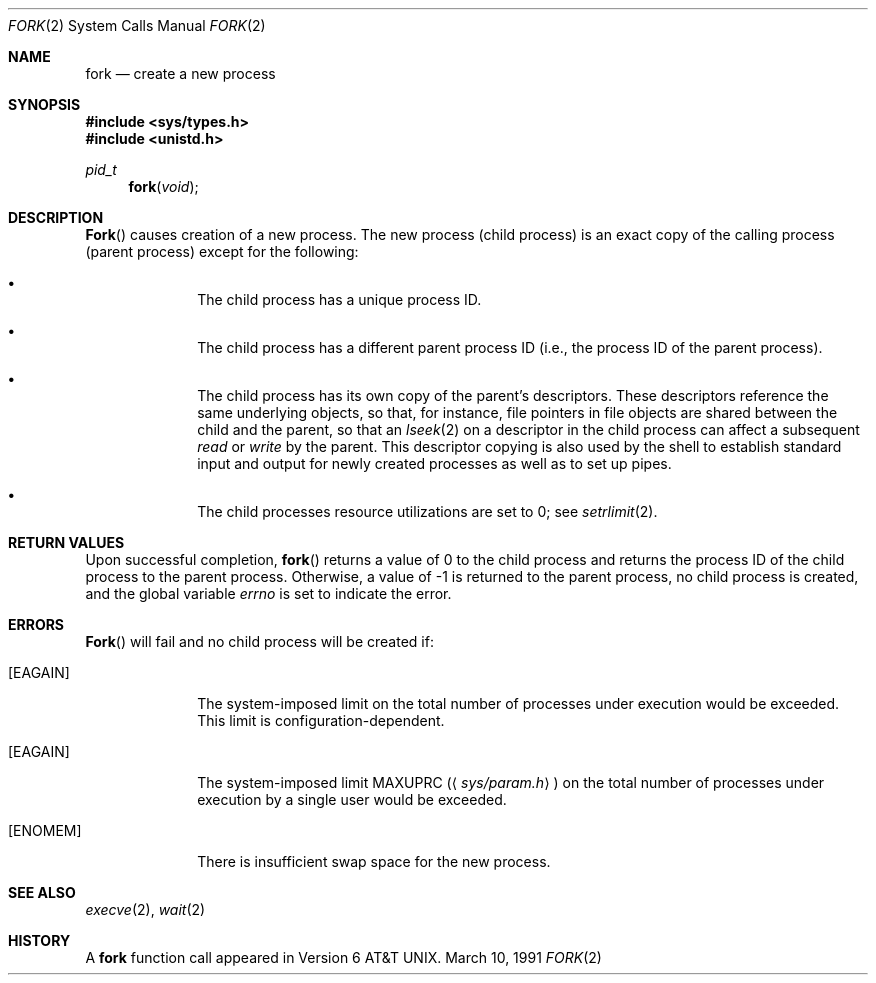 .\" Copyright (c) 1980, 1991 Regents of the University of California.
.\" All rights reserved.
.\"
.\" Redistribution and use in source and binary forms, with or without
.\" modification, are permitted provided that the following conditions
.\" are met:
.\" 1. Redistributions of source code must retain the above copyright
.\"    notice, this list of conditions and the following disclaimer.
.\" 2. Redistributions in binary form must reproduce the above copyright
.\"    notice, this list of conditions and the following disclaimer in the
.\"    documentation and/or other materials provided with the distribution.
.\" 3. All advertising materials mentioning features or use of this software
.\"    must display the following acknowledgement:
.\"	This product includes software developed by the University of
.\"	California, Berkeley and its contributors.
.\" 4. Neither the name of the University nor the names of its contributors
.\"    may be used to endorse or promote products derived from this software
.\"    without specific prior written permission.
.\"
.\" THIS SOFTWARE IS PROVIDED BY THE REGENTS AND CONTRIBUTORS ``AS IS'' AND
.\" ANY EXPRESS OR IMPLIED WARRANTIES, INCLUDING, BUT NOT LIMITED TO, THE
.\" IMPLIED WARRANTIES OF MERCHANTABILITY AND FITNESS FOR A PARTICULAR PURPOSE
.\" ARE DISCLAIMED.  IN NO EVENT SHALL THE REGENTS OR CONTRIBUTORS BE LIABLE
.\" FOR ANY DIRECT, INDIRECT, INCIDENTAL, SPECIAL, EXEMPLARY, OR CONSEQUENTIAL
.\" DAMAGES (INCLUDING, BUT NOT LIMITED TO, PROCUREMENT OF SUBSTITUTE GOODS
.\" OR SERVICES; LOSS OF USE, DATA, OR PROFITS; OR BUSINESS INTERRUPTION)
.\" HOWEVER CAUSED AND ON ANY THEORY OF LIABILITY, WHETHER IN CONTRACT, STRICT
.\" LIABILITY, OR TORT (INCLUDING NEGLIGENCE OR OTHERWISE) ARISING IN ANY WAY
.\" OUT OF THE USE OF THIS SOFTWARE, EVEN IF ADVISED OF THE POSSIBILITY OF
.\" SUCH DAMAGE.
.\"
.\"     from: @(#)fork.2	6.5 (Berkeley) 3/10/91
.\"	$Id: fork.2,v 1.3 1993/10/04 18:16:06 jtc Exp $
.\"
.Dd March 10, 1991
.Dt FORK 2
.Os BSD 4.0
.Sh NAME
.Nm fork
.Nd create a new process
.Sh SYNOPSIS
.Fd #include <sys/types.h>
.Fd #include <unistd.h>
.Ft pid_t
.Fn fork void
.Sh DESCRIPTION
.Fn Fork
causes creation of a new process.
The new process (child process) is an exact copy of the
calling process (parent process) except for the following:
.Bl -bullet -offset indent
.It
The child process has a unique process ID.
.It
The child process has a different parent
process ID (i.e., the process ID of the parent process).
.It
The child process has its own copy of the parent's descriptors.
These descriptors reference the same underlying objects, so that,
for instance, file pointers in file objects are shared between
the child and the parent, so that an
.Xr lseek 2
on a descriptor in the child process can affect a subsequent
.Xr read
or
.Xr write
by the parent.
This descriptor copying is also used by the shell to
establish standard input and output for newly created processes
as well as to set up pipes.
.It
The child processes resource utilizations
are set to 0; see
.Xr setrlimit 2 .
.El
.Sh RETURN VALUES
Upon successful completion,
.Fn fork
returns a value
of 0 to the child process and returns the process ID of the child
process to the parent process.  Otherwise, a value of -1 is returned
to the parent process, no child process is created, and the global
variable
.Va errno
is set to indicate the error.
.Sh ERRORS
.Fn Fork
will fail and no child process will be created if:
.Bl -tag -width [EAGAIN]
.It Bq Er EAGAIN
The system-imposed limit on the total
number of processes under execution would be exceeded.
This limit is configuration-dependent.
.It Bq Er EAGAIN
The system-imposed limit
.Dv MAXUPRC
.Pq Aq Pa sys/param.h
on the total number of
processes under execution by a single user would be exceeded.
.It Bq Er ENOMEM
There is insufficient swap space for the new process.
.El
.Sh SEE ALSO
.Xr execve 2 ,
.Xr wait 2
.Sh HISTORY
A
.Nm
function call appeared in Version 6 AT&T UNIX.
